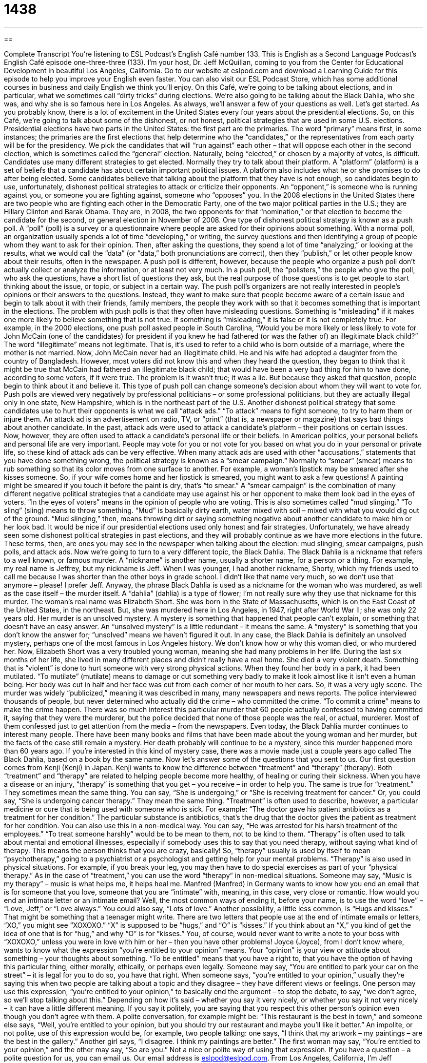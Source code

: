 = 1438
:toc: left
:toclevels: 3
:sectnums:
:stylesheet: ../../../myAdocCss.css

'''

== 

Complete Transcript
You’re listening to ESL Podcast’s English Café number 133.
This is English as a Second Language Podcast’s English Café episode one-three-three (133). I’m your host, Dr. Jeff McQuillan, coming to you from the Center for Educational Development in beautiful Los Angeles, California.
Go to our website at eslpod.com and download a Learning Guide for this episode to help you improve your English even faster. You can also visit our ESL Podcast Store, which has some additional courses in business and daily English we think you’ll enjoy.
On this Café, we’re going to be talking about elections, and in particular, what we sometimes call “dirty tricks” during elections. We’re also going to be talking about the Black Dahlia, who she was, and why she is so famous here in Los Angeles. As always, we’ll answer a few of your questions as well. Let’s get started.
As you probably know, there is a lot of excitement in the United States every four years about the presidential elections. So, on this Café, we’re going to talk about some of the dishonest, or not honest, political strategies that are used in some U.S. elections. Presidential elections have two parts in the United States: the first part are the primaries. The word “primary” means first, in some instances; the primaries are the first elections that help determine who the “candidates,” or the representatives from each party will be for the presidency. We pick the candidates that will “run against” each other – that will oppose each other in the second election, which is sometimes called the “general” election.
Naturally, being “elected,” or chosen by a majority of votes, is difficult. Candidates use many different strategies to get elected. Normally they try to talk about their platform. A “platform” (platform) is a set of beliefs that a candidate has about certain important political issues. A platform also includes what he or she promises to do after being elected. Some candidates believe that talking about the platform that they have is not enough, so candidates begin to use, unfortunately, dishonest political strategies to attack or criticize their opponents. An “opponent,” is someone who is running against you, or someone you are fighting against, someone who “opposes” you. In the 2008 elections in the United States there are two people who are fighting each other in the Democratic Party, one of the two major political parties in the U.S.; they are Hillary Clinton and Barak Obama. They are, in 2008, the two opponents for that “nomination,” or that election to become the candidate for the second, or general election in November of 2008.
One type of dishonest political strategy is known as a push poll. A “poll” (poll) is a survey or a questionnaire where people are asked for their opinions about something. With a normal poll, an organization usually spends a lot of time “developing,” or writing, the survey questions and then identifying a group of people whom they want to ask for their opinion. Then, after asking the questions, they spend a lot of time “analyzing,” or looking at the results, what we would call the “data” (or “data,” both pronunciations are correct), then they “publish,” or let other people know about their results, often in the newspaper.
A push poll is different, however, because the people who organize a push poll don’t actually collect or analyze the information, or at least not very much. In a push poll, the “pollsters,” the people who give the poll, who ask the questions, have a short list of questions they ask, but the real purpose of those questions is to get people to start thinking about the issue, or topic, or subject in a certain way. The push poll’s organizers are not really interested in people’s opinions or their answers to the questions. Instead, they want to make sure that people become aware of a certain issue and begin to talk about it with their friends, family members, the people they work with so that it becomes something that is important in the elections.
The problem with push polls is that they often have misleading questions. Something is “misleading” if it makes one more likely to believe something that is not true. If something is “misleading,” it is false or it is not completely true. For example, in the 2000 elections, one push poll asked people in South Carolina, “Would you be more likely or less likely to vote for John McCain (one of the candidates) for president if you knew he had fathered (or was the father of) an illegitimate black child?” The word “illegitimate” means not legitimate. That is, it’s used to refer to a child who is born outside of a marriage, where the mother is not married.
Now, John McCain never had an illegitimate child. He and his wife had adopted a daughter from the country of Bangladesh. However, most voters did not know this and when they heard the question, they began to think that it might be true that McCain had fathered an illegitimate black child; that would have been a very bad thing for him to have done, according to some voters, if it were true. The problem is it wasn’t true; it was a lie. But because they asked that question, people begin to think about it and believe it. This type of push poll can change someone’s decision about whom they will want to vote for.
Push polls are viewed very negatively by professional politicians – or some professional politicians, but they are actually illegal only in one state, New Hampshire, which is in the northeast part of the U.S.
Another dishonest political strategy that some candidates use to hurt their opponents is what we call “attack ads.” “To attack” means to fight someone, to try to harm them or injure them. An attack ad is an advertisement on radio, TV, or “print” (that is, a newspaper or magazine) that says bad things about another candidate. In the past, attack ads were used to attack a candidate’s platform – their positions on certain issues. Now, however, they are often used to attack a candidate’s personal life or their beliefs. In American politics, your personal beliefs and personal life are very important. People may vote for you or not vote for you based on what you do in your personal or private life, so these kind of attack ads can be very effective.
When many attack ads are used with other “accusations,” statements that you have done something wrong, the political strategy is known as a “smear campaign.” Normally to “smear” (smear) means to rub something so that its color moves from one surface to another. For example, a woman’s lipstick may be smeared after she kisses someone. So, if your wife comes home and her lipstick is smeared, you might want to ask a few questions! A painting might be smeared if you touch it before the paint is dry, that’s “to smear.” A “smear campaign” is the combination of many different negative political strategies that a candidate may use against his or her opponent to make them look bad in the eyes of voters. “In the eyes of voters” means in the opinion of people who are voting. This is also sometimes called “mud slinging.” “To sling” (sling) means to throw something. “Mud” is basically dirty earth, water mixed with soil – mixed with what you would dig out of the ground. “Mud slinging,” then, means throwing dirt or saying something negative about another candidate to make him or her look bad.
It would be nice if our presidential elections used only honest and fair strategies. Unfortunately, we have already seen some dishonest political strategies in past elections, and they will probably continue as we have more elections in the future. These terms, then, are ones you may see in the newspaper when talking about the election: mud slinging, smear campaigns, push polls, and attack ads.
Now we’re going to turn to a very different topic, the Black Dahlia. The Black Dahlia is a nickname that refers to a well known, or famous murder. A “nickname” is another name, usually a shorter name, for a person or a thing. For example, my real name is Jeffrey, but my nickname is Jeff. When I was younger, I had another nickname, Shorty, which my friends used to call me because I was shorter than the other boys in grade school. I didn’t like that name very much, so we don’t use that anymore – please! I prefer Jeff. Anyway, the phrase Black Dahlia is used as a nickname for the woman who was murdered, as well as the case itself – the murder itself. A “dahlia” (dahlia) is a type of flower; I’m not really sure why they use that nickname for this murder.
The woman’s real name was Elizabeth Short. She was born in the State of Massachusetts, which is on the East Coast of the United States, in the northeast. But, she was murdered here in Los Angeles, in 1947, right after World War II; she was only 22 years old. Her murder is an unsolved mystery. A mystery is something that happened that people can’t explain, or something that doesn’t have an easy answer. An “unsolved mystery” is a little redundant – it means the same. A “mystery” is something that you don’t know the answer for; “unsolved” means we haven’t figured it out. In any case, the Black Dahlia is definitely an unsolved mystery, perhaps one of the most famous in Los Angeles history. We don’t know how or why this woman died, or who murdered her.
Now, Elizabeth Short was a very troubled young woman, meaning she had many problems in her life. During the last six months of her life, she lived in many different places and didn’t really have a real home. She died a very violent death. Something that is “violent” is done to hurt someone with very strong physical actions. When they found her body in a park, it had been mutilated. “To mutilate” (mutilate) means to damage or cut something very badly to make it look almost like it isn’t even a human being. Her body was cut in half and her face was cut from each corner of her mouth to her ears. So, it was a very ugly scene.
The murder was widely “publicized,” meaning it was described in many, many newspapers and news reports. The police interviewed thousands of people, but never determined who actually did the crime – who committed the crime. “To commit a crime” means to make the crime happen. There was so much interest this particular murder that 60 people actually confessed to having committed it, saying that they were the murderer, but the police decided that none of those people was the real, or actual, murderer. Most of them confessed just to get attention from the media – from the newspapers.
Even today, the Black Dahlia murder continues to interest many people. There have been many books and films that have been made about the young woman and her murder, but the facts of the case still remain a mystery. Her death probably will continue to be a mystery, since this murder happened more than 60 years ago. If you’re interested in this kind of mystery case, there was a movie made just a couple years ago called The Black Dahlia, based on a book by the same name.
Now let’s answer some of the questions that you sent to us.
Our first question comes from Kenji (Kenji) in Japan. Kenji wants to know the difference between “treatment” and “therapy” (therapy). Both “treatment” and “therapy” are related to helping people become more healthy, of healing or curing their sickness. When you have a disease or an injury, “therapy” is something that you get – you receive – in order to help you. The same is true for “treatment.” They sometimes mean the same thing. You can say, “She is undergoing,” or “She is receiving treatment for cancer.” Or, you could say, “She is undergoing cancer therapy.” They mean the same thing.
“Treatment” is often used to describe, however, a particular medicine or cure that is being used with someone who is sick. For example: “The doctor gave his patient antibiotics as a treatment for her condition.” The particular substance is antibiotics, that’s the drug that the doctor gives the patient as treatment for her condition. You can also use this in a non-medical way. You can say, “He was arrested for his harsh treatment of the employees.” “To treat someone harshly” would be to be mean to them, not to be kind to them.
“Therapy” is often used to talk about mental and emotional illnesses, especially if somebody uses this to say that you need therapy, without saying what kind of therapy. This means the person thinks that you are crazy, basically! So, “therapy” usually is used by itself to mean “psychotherapy,” going to a psychiatrist or a psychologist and getting help for your mental problems. “Therapy” is also used in physical situations. For example, if you break your leg, you may then have to do special exercises as part of your “physical therapy.”
As in the case of “treatment,” you can use the word “therapy” in non-medical situations. Someone may say, “Music is my therapy” – music is what helps me, it helps heal me.
Manfred (Manfred) in Germany wants to know how you end an email that is for someone that you love, someone that you are “intimate” with, meaning, in this case, very close or romantic. How would you end an intimate letter or an intimate email?
Well, the most common ways of ending it, before your name, is to use the word “love” – “Love, Jeff,” or “Love always.” You could also say, “Lots of love.” Another possibility, a little less common, is “Hugs and kisses.” That might be something that a teenager might write. There are two letters that people use at the end of intimate emails or letters, “XO,” you might see “XOXOXO.” “X” is supposed to be “hugs,” and “O” is “kisses.” If you think about an “X,” you kind of get the idea of one that is for “hug,” and why “O” is for “kisses.” You, of course, would never want to write a note to your boss with “XOXOXO,” unless you were in love with him or her – then you have other problems!
Joyce (Joyce), from I don’t know where, wants to know what the expression “you’re entitled to your opinion” means. Your “opinion” is your view or attitude about something – your thoughts about something. “To be entitled” means that you have a right to, that you have the option of having this particular thing, either morally, ethically, or perhaps even legally. Someone may say, “You are entitled to park your car on the street” – it is legal for you to do so, you have that right.
When someone says, “you’re entitled to your opinion,” usually they’re saying this when two people are talking about a topic and they disagree – they have different views or feelings. One person may use this expression, “you’re entitled to your opinion,” to basically end the argument – to stop the debate, to say, “we don’t agree, so we’ll stop talking about this.”
Depending on how it’s said – whether you say it very nicely, or whether you say it not very nicely – it can have a little different meaning. If you say it politely, you are saying that you respect this other person’s opinion even though you don’t agree with them. A polite conversation, for example might be: “This restaurant is the best in town,” and someone else says, “Well, you’re entitled to your opinion, but you should try our restaurant and maybe you’ll like it better.”
An impolite, or not polite, use of this expression would be, for example, two people talking: one says, “I think that my artwork – my paintings – are the best in the gallery.” Another girl says, “I disagree. I think my paintings are better.” The first woman may say, “You’re entitled to your opinion,” and the other may say, “So are you.” Not a nice or polite way of using that expression.
If you have a question – a polite question for us, you can email us. Our email address is eslpod@eslpod.com.
From Los Angeles, California, I’m Jeff McQuillan. Thanks for listening. We’ll see you next time on the English Café.
ESL Podcast’s English Café is written and produced by Dr. Jeff McQuillan and
Dr. Lucy Tse. This podcast is copyright 2008, by the Center for Educational
Development.
Glossary
primaries – elections in each state where people vote for the candidate whom they think should represent the political party that they are registered with
* If you are a registered Republican, then you have to vote for a Republican in the primaries, but during the real elections on November 4, you can vote for anyone from any party.
platform – the set of things that a candidate says that he or she believes in and what he or she promises to do after being elected
* The senator ran on a platform that included providing more money for education and healthcare.
push poll – a type of dishonest political strategy in which a survey or questionnaire is used not to find out what people think about an issue, but instead to make them begin thinking about an issue more often and/or in a certain way
* The mayoral candidate used a push poll to try to make voters think that his plan to improve public transportation was the most important issue facing the city.
misleading – making one more likely to believe something that is not true
* Evelyn pretends to be very poor, telling everyone that she earns only $20,000 each year, but this is misleading, because she has almost $1,000,000 in savings.
illegitimate – referring to a child who was born outside of a marriage; born to unmarried parents
* Carl has always been sensitive about being an illegitimate child.
attack ad – an advertisement created to say negative things about another political candidate and make voters dislike him or her
* Did you see the attack ad that accuses the presidential candidate of using drugs when he was in college?
print – referring to things printed in newspapers and magazines and on posters
* The company wants to redesign its print ads so that they are more similar to its television ads.
smear campaign – a combination of many negative and/or dishonest political strategies that are designed to make another candidate look bad
* The presidential candidate was the victim of a horrible smear campaign that made her lose hundreds of thousands of votes.
mud slinging – the practice of saying negative things about another person, especially in an election campaign
* I am so tired of the political mud slinging that I don’t even want to vote in the elections anymore!
dahlia – a large, brightly colored flower
* They are going to plant dahlias in front of their house this spring.
mutilated – cut, hurt, and/or damaged very badly so that something does not look like what it actually is
* This film shows the horrors of war where soldiers mutilated the people they fought against, cutting off their arms and legs.
treatment – something one does to improve one’s health or well-being; steps to help someone stop being reliant on drugs or alcohol
* Selena takes medication and does exercises as part of her treatment to recover from her injuries.
therapy – something one does to improve one’s health or well-being, often used to describe the healing process of mental or emotional illnesses
* After the war, Bill had nightmares every night, but his therapy is helping him.
XOXOXO – letters used in place of the words “hugs and kisses,” often at the end of a letter or email
* Jason thought Alicia was flirting with him when she signed her email to him “XOXOXO, Alicia,” but that’s how she signs all her emails.
you're entitled to your opinion – a phrase used to mean that you don’t agree with someone, but understand that they have a right to have a different idea about something
*I think Jorge was wrong when he said that Mary is too skinny, but he’s entitled to his opinion.
What Insiders Know
Los Angeles Noir Mystery Writer, Raymond Chandler
“Noir” is a French term used to refer to crime “dramas” (exciting, suspenseful stories). A “noir mystery” is a mystery with tough characters and “bleak” (not happy or nice) settings. Many writers in Los Angeles are famous for writing about noir mysteries. One of these famous noir mystery writers was Raymond Chandler.
Raymond was born in Chicago, Illinois in 1888 and “raised” (grew up) in Great Britain. In 1912, he came back to the United States and then decided to live in Los Angeles. He tried to work as a “bookkeeper” (accountants; someone who keeps the financial accounts of a business), but was unsuccessful and was “fired” (was told to leave the company).
At this point, Raymond began to try to write “to make a living” (to earn enough money to live on). He started by writing for inexpensive fiction magazines known as “pulp fiction.” His first story was published in 1933 and his first “novel” (fictional book), The Big Sleep, was published in 1939. He wrote many stories and novels, almost all of which were in the noir mystery “genre” (category of writing or film). His books became very popular, and he is still considered the most well known noir mystery writer.
In 1946, Raymond wrote a “screenplay” (written instructions and conversations for making a movie) called The Blue Dahlia. It is also about a murder mystery. The film was “playing” (in theaters) when the Black Dahlia murder described in this English Café occurred. Therefore, Elizabeth Short’s nickname as the Black Dahlia was probably created by people who liked watching The Blue Dahlia.
Raymond was sick for a long time at the end of his life. He died in 1959.